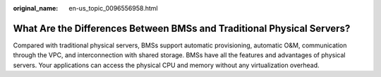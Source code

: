 :original_name: en-us_topic_0096556958.html

.. _en-us_topic_0096556958:

What Are the Differences Between BMSs and Traditional Physical Servers?
=======================================================================

Compared with traditional physical servers, BMSs support automatic provisioning, automatic O&M, communication through the VPC, and interconnection with shared storage. BMSs have all the features and advantages of physical servers. Your applications can access the physical CPU and memory without any virtualization overhead.
